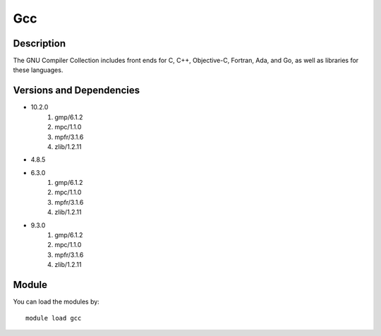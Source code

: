 .. _backbone-label:

Gcc
==============================

Description
~~~~~~~~
The GNU Compiler Collection includes front ends for C, C++, Objective-C, Fortran, Ada, and Go, as well as libraries for these languages.

Versions and Dependencies
~~~~~~~~
- 10.2.0
   #. gmp/6.1.2
   #. mpc/1.1.0
   #. mpfr/3.1.6
   #. zlib/1.2.11

- 4.8.5
- 6.3.0
   #. gmp/6.1.2
   #. mpc/1.1.0
   #. mpfr/3.1.6
   #. zlib/1.2.11

- 9.3.0
   #. gmp/6.1.2
   #. mpc/1.1.0
   #. mpfr/3.1.6
   #. zlib/1.2.11

Module
~~~~~~~~
You can load the modules by::

    module load gcc

